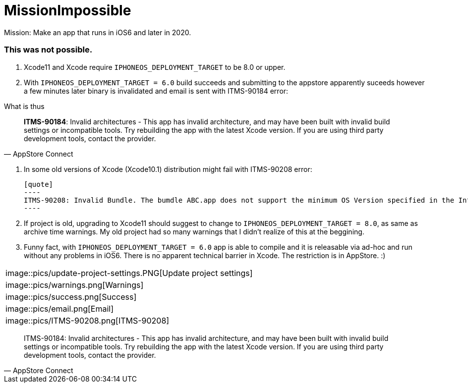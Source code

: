 = MissionImpossible

Mission: Make an app that runs in iOS6 and later in 2020.

=== This was **not** possible.

. Xcode11 and Xcode require `IPHONEOS_DEPLOYMENT_TARGET` to be 8.0 or upper.

. With `IPHONEOS_DEPLOYMENT_TARGET = 6.0` build succeeds and submitting to the appstore apparently suceeds however a few minutes later binary is invalidated and email is sent with ITMS-90184 error:

What is thus

[quote, AppStore Connect]
**ITMS-90184**: Invalid architectures - This app has invalid architecture, and may have been built with invalid build settings or incompatible tools. Try rebuilding the app with the latest Xcode version. If you are using third party development tools, contact the provider. 

. In some old versions of Xcode (Xcode10.1) distribution might fail with ITMS-90208 error:

  [quote]
  ----
  ITMS-90208: Invalid Bundle. The bumdle ABC.app does not support the minimum OS Version specified in the Info.plist
  ----

. If project is old, upgrading to Xcode11 should suggest to change to `IPHONEOS_DEPLOYMENT_TARGET = 8.0`, as same as archive time warnings. My old project had so many warnings that I didn't realize of this at the beggining.

.  Funny fact, with `IPHONEOS_DEPLOYMENT_TARGET = 6.0` app is able to compile and it is releasable via ad-hoc and run without any problems in iOS6. There is no apparent technical barrier in Xcode. The restriction is in AppStore. :)

|===
|image::pics/update-project-settings.PNG[Update project settings]
|image::pics/warnings.png[Warnings]
|image::pics/success.png[Success]
|image::pics/email.png[Email]
|image::pics/ITMS-90208.png[ITMS-90208]
|===


[quote, AppStore Connect]
  ITMS-90184: Invalid architectures - This app has invalid architecture, and may have been built with invalid build settings or incompatible tools. Try rebuilding the app with the latest Xcode version. If you are using third party development tools, contact the provider. 